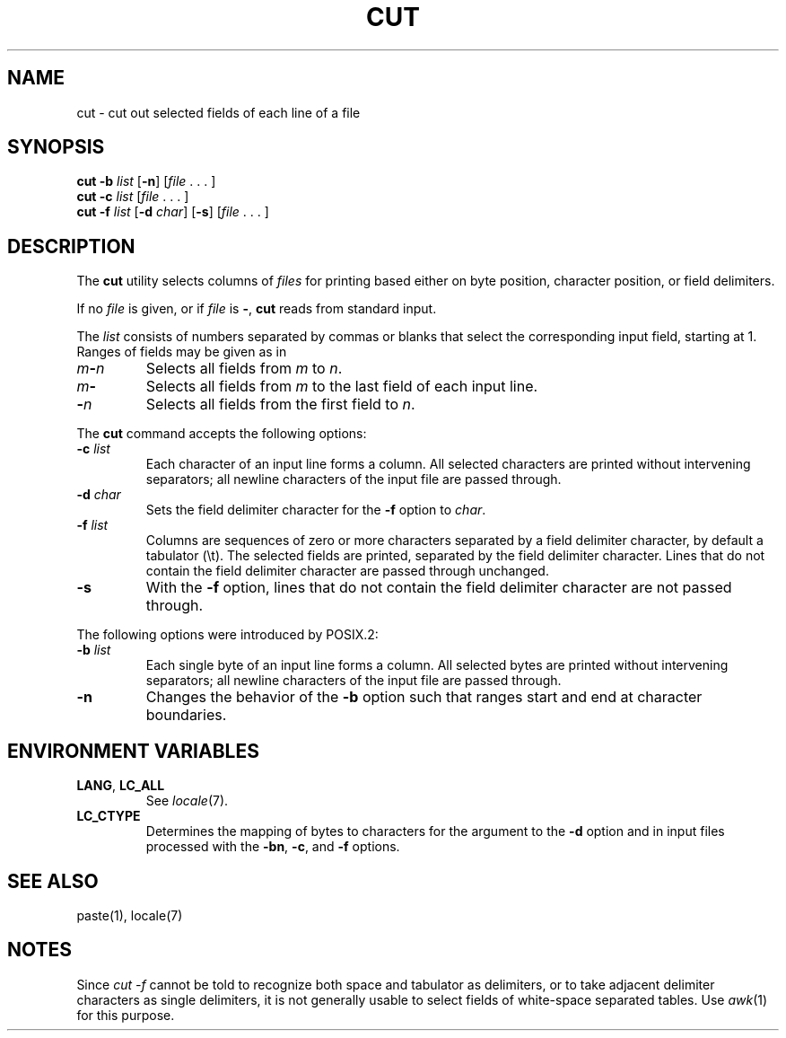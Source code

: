 .\"
.\" Copyright (c) 2003 Gunnar Ritter
.\"
.\" This software is provided 'as-is', without any express or implied
.\" warranty. In no event will the authors be held liable for any damages
.\" arising from the use of this software.
.\"
.\" Permission is granted to anyone to use this software for any purpose,
.\" including commercial applications, and to alter it and redistribute
.\" it freely, subject to the following restrictions:
.\"
.\" 1. The origin of this software must not be misrepresented; you must not
.\"    claim that you wrote the original software. If you use this software
.\"    in a product, an acknowledgment in the product documentation would be
.\"    appreciated but is not required.
.\"
.\" 2. Altered source versions must be plainly marked as such, and must not be
.\"    misrepresented as being the original software.
.\"
.\" 3. This notice may not be removed or altered from any source distribution.
.\" Sccsid @(#)cut.1	1.8 (gritter) 12/6/04
.TH CUT 1 "12/6/04" "" "User Commands"
.SH NAME
cut \- cut out selected fields of each line of a file
.SH SYNOPSIS
\fBcut \-b \fIlist\fR [\fB\-n\fR] [\fIfile\fR\ .\ .\ .\ ]
.br
\fBcut \-c \fIlist\fR [\fIfile\fR\ .\ .\ .\ ]
.br
\fBcut \-f \fIlist\fR [\fB\-d \fIchar\fR] [\fB\-s\fR] [\fIfile\fR\ .\ .\ .\ ]
.SH DESCRIPTION
The
.B cut
utility selects columns of
.I files
for printing
based either on byte position, character position,
or field delimiters.
.PP
If no
.I file
is given,
or if
.I file
is
.BR \- ,
.B cut
reads from standard input.
.PP
The
.I list
consists of numbers separated by commas or blanks
that select the corresponding input field,
starting at 1.
Ranges of fields may be given as in
.TP
\fIm\fB\-\fIn\fR
Selects all fields from
.I m
to
.IR n .
.TP
\fIm\fB\-\fR
Selects all fields from
.I m
to the last field of each input line.
.TP
\fB\-\fIn\fR
Selects all fields from the first field
to
.IR n .
.PP
The
.B cut
command accepts the following options:
.TP
\fB\-c\fI list\fR
Each character of an input line forms a column.
All selected characters are printed without intervening separators;
all newline characters of the input file are passed through.
.TP
\fB\-d\fI char\fR
Sets the field delimiter character for the
.B \-f
option to
.IR char .
.TP
\fB\-f\fI list\fR
Columns are sequences of zero or more characters
separated by a field delimiter character,
by default a tabulator (\et).
The selected fields are printed,
separated by the field delimiter character.
Lines that do not contain the field delimiter character
are passed through unchanged.
.TP
\fB\-s\fR
With the
.B \-f
option,
lines that do not contain the field delimiter character
are not passed through.
.PP
The following options were introduced by POSIX.2:
.TP
\fB\-b\fI list\fR
Each single byte of an input line forms a column.
All selected bytes are printed without intervening separators;
all newline characters of the input file are passed through.
.TP
\fB\-n\fR
Changes the behavior of the
.B \-b
option such that ranges start and end at character boundaries.
.SH "ENVIRONMENT VARIABLES"
.TP
.BR LANG ", " LC_ALL
See
.IR locale (7).
.TP
.B LC_CTYPE
Determines the mapping of bytes to characters
for the argument to the
.B \-d
option
and in input files processed
with the
.BR \-bn ,
.BR \-c ,
and
.B \-f
options.
.SH "SEE ALSO"
paste(1),
locale(7)
.SH NOTES
Since
.I "cut \-f"
cannot be told to recognize both space and tabulator as delimiters,
or to take adjacent delimiter characters as single delimiters,
it is not generally usable
to select fields of white-space separated tables.
Use
.IR awk (1)
for this purpose.

